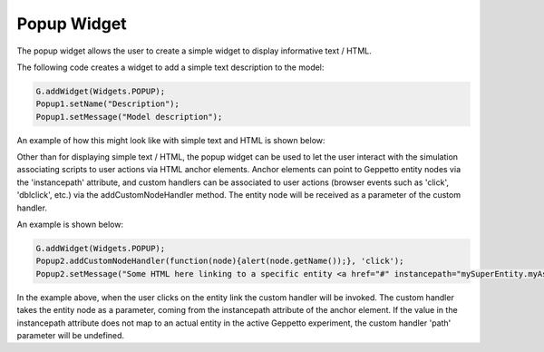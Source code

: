 ***************
Popup Widget
***************

The popup widget allows the user to create a simple widget to display informative text / HTML.

The following code creates a widget to add a simple text description to the model:

.. code-block:: javascript

	G.addWidget(Widgets.POPUP);
	Popup1.setName("Description");
	Popup1.setMessage("Model description");

An example of how this might look like with simple text and HTML is shown below:

.. image:: images/widgets/popup.png

.. image:: images/widgets/popup2.png


Other than for displaying simple text / HTML, the popup widget can be used to let the user interact with the simulation associating scripts to user actions via HTML anchor elements. Anchor elements can point to Geppetto entity nodes via the 'instancepath' attribute, and custom handlers can be associated to user actions (browser events such as 'click', 'dblclick', etc.) via the addCustomNodeHandler method. The entity node will be received as a parameter of the custom handler.

An example is shown below:

.. code-block:: javascript

	G.addWidget(Widgets.POPUP);
	Popup2.addCustomNodeHandler(function(node){alert(node.getName());}, 'click');
	Popup2.setMessage("Some HTML here linking to a specific entity <a href="#" instancepath="mySuperEntity.myAspect.MyEntity">entity</a>");
	
In the example above, when the user clicks on the entity link the custom handler will be invoked. The custom handler takes the entity node as a parameter, coming from the instancepath attribute of the anchor element. If the value in the instancepath attribute does not map to an actual entity in the active Geppetto experiment, the custom handler 'path' parameter will be undefined.

